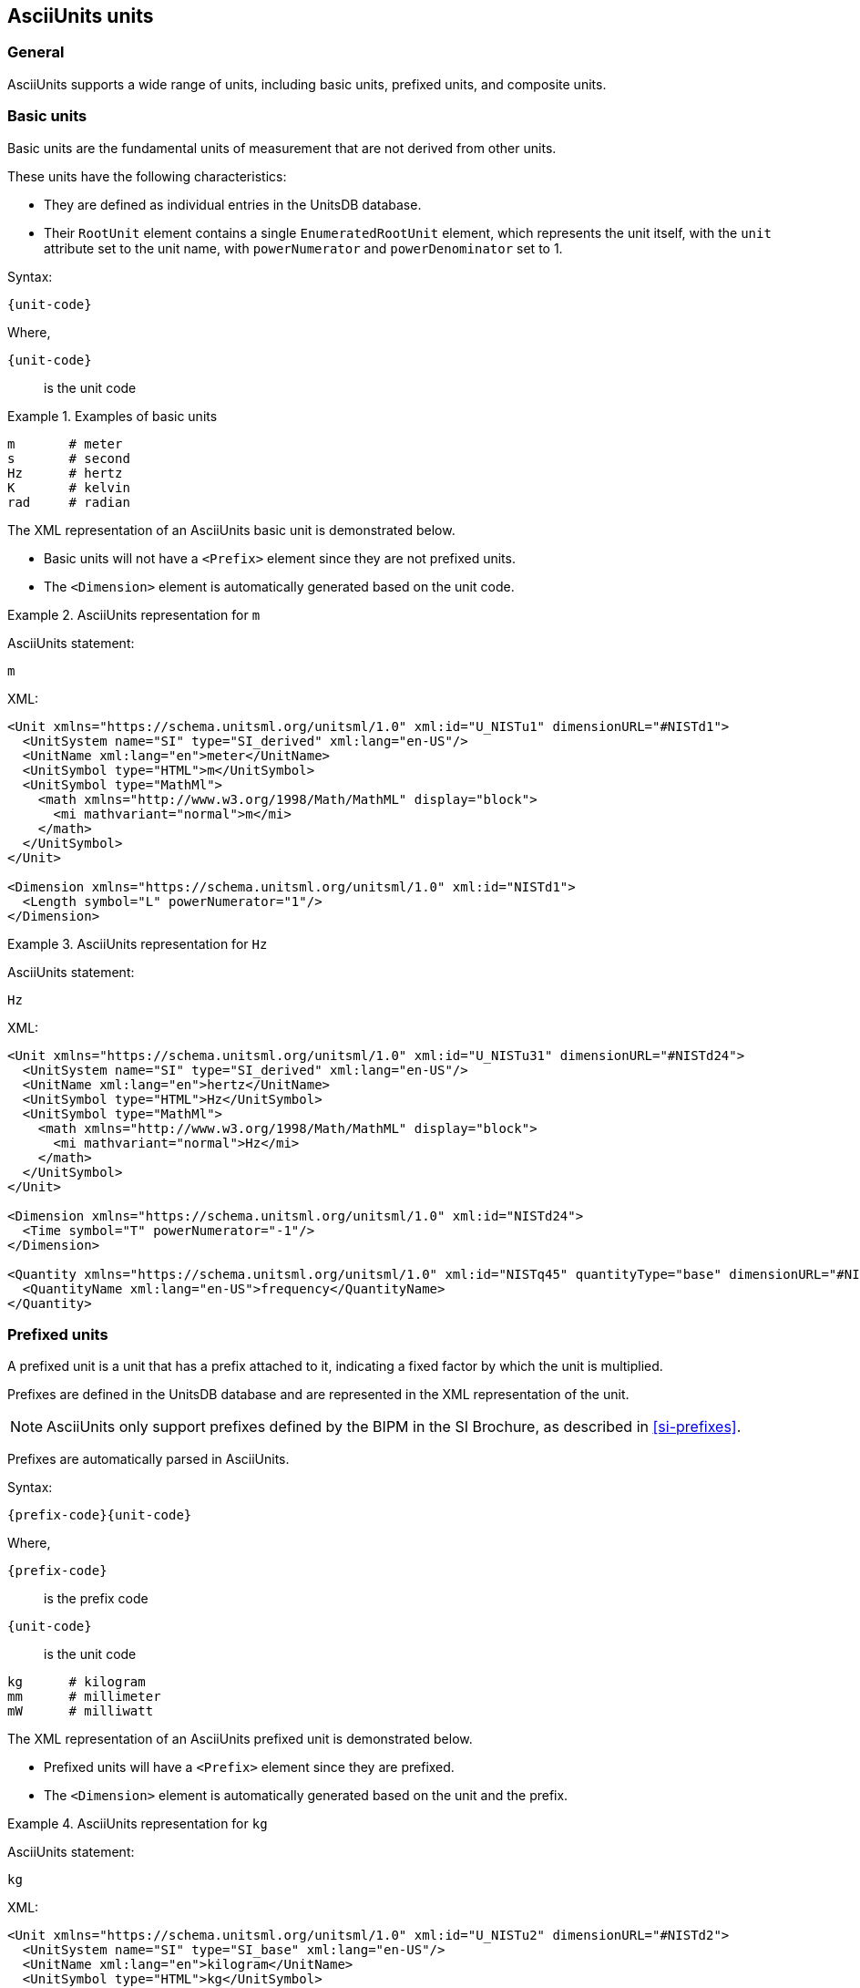 [[asciiunits-units]]
== AsciiUnits units

=== General

AsciiUnits supports a wide range of units, including basic units, prefixed
units, and composite units.

=== Basic units

Basic units are the fundamental units of measurement that are not derived from
other units.

These units have the following characteristics:

* They are defined as individual entries in the UnitsDB database.

* Their `RootUnit` element contains a single `EnumeratedRootUnit` element, which
  represents the unit itself, with the `unit` attribute set to the unit name,
  with `powerNumerator` and `powerDenominator` set to 1.

Syntax:

[source]
----
{unit-code}
----

Where,

`{unit-code}`:: is the unit code

.Examples of basic units
[example]
====
[source]
----
m       # meter
s       # second
Hz      # hertz
K       # kelvin
rad     # radian
----
====

The XML representation of an AsciiUnits basic unit is demonstrated below.

* Basic units will not have a `<Prefix>` element since they are not prefixed
units.

* The `<Dimension>` element is automatically generated based on the unit code.

.AsciiUnits representation for `m`
[example]
====
AsciiUnits statement:

[source,ascii]
----
m
----

XML:

[source,xml]
----
<Unit xmlns="https://schema.unitsml.org/unitsml/1.0" xml:id="U_NISTu1" dimensionURL="#NISTd1">
  <UnitSystem name="SI" type="SI_derived" xml:lang="en-US"/>
  <UnitName xml:lang="en">meter</UnitName>
  <UnitSymbol type="HTML">m</UnitSymbol>
  <UnitSymbol type="MathMl">
    <math xmlns="http://www.w3.org/1998/Math/MathML" display="block">
      <mi mathvariant="normal">m</mi>
    </math>
  </UnitSymbol>
</Unit>

<Dimension xmlns="https://schema.unitsml.org/unitsml/1.0" xml:id="NISTd1">
  <Length symbol="L" powerNumerator="1"/>
</Dimension>
----
====

.AsciiUnits representation for `Hz`
[example]
====
AsciiUnits statement:

[source,ascii]
----
Hz
----

XML:

[source,xml]
----
<Unit xmlns="https://schema.unitsml.org/unitsml/1.0" xml:id="U_NISTu31" dimensionURL="#NISTd24">
  <UnitSystem name="SI" type="SI_derived" xml:lang="en-US"/>
  <UnitName xml:lang="en">hertz</UnitName>
  <UnitSymbol type="HTML">Hz</UnitSymbol>
  <UnitSymbol type="MathMl">
    <math xmlns="http://www.w3.org/1998/Math/MathML" display="block">
      <mi mathvariant="normal">Hz</mi>
    </math>
  </UnitSymbol>
</Unit>

<Dimension xmlns="https://schema.unitsml.org/unitsml/1.0" xml:id="NISTd24">
  <Time symbol="T" powerNumerator="-1"/>
</Dimension>

<Quantity xmlns="https://schema.unitsml.org/unitsml/1.0" xml:id="NISTq45" quantityType="base" dimensionURL="#NISTd24">
  <QuantityName xml:lang="en-US">frequency</QuantityName>
</Quantity>
----
====

=== Prefixed units

A prefixed unit is a unit that has a prefix attached to it, indicating a
fixed factor by which the unit is multiplied.

Prefixes are defined in the UnitsDB database and are represented in the XML
representation of the unit.

NOTE: AsciiUnits only support prefixes defined by the BIPM in the SI Brochure,
as described in <<si-prefixes>>.

Prefixes are automatically parsed in AsciiUnits.

Syntax:

[source]
----
{prefix-code}{unit-code}
----

Where,

`{prefix-code}`:: is the prefix code
`{unit-code}`:: is the unit code

[source]
----
kg      # kilogram
mm      # millimeter
mW      # milliwatt
----

The XML representation of an AsciiUnits prefixed unit is demonstrated below.

* Prefixed units will have a `<Prefix>` element since they are prefixed.

* The `<Dimension>` element is automatically generated based on the unit and the prefix.

.AsciiUnits representation for `kg`
[example]
====
AsciiUnits statement:

[source,ascii]
----
kg
----

XML:

[source,xml]
----
<Unit xmlns="https://schema.unitsml.org/unitsml/1.0" xml:id="U_NISTu2" dimensionURL="#NISTd2">
  <UnitSystem name="SI" type="SI_base" xml:lang="en-US"/>
  <UnitName xml:lang="en">kilogram</UnitName>
  <UnitSymbol type="HTML">kg</UnitSymbol>
  <UnitSymbol type="MathMl">
    <math xmlns="http://www.w3.org/1998/Math/MathML" display="block">
      <mi mathvariant="normal">kg</mi>
    </math>
  </UnitSymbol>
  <RootUnits>
    <EnumeratedRootUnit unit="gram" prefix="k"/>
  </RootUnits>
</Unit>

<Prefix xmlns="https://schema.unitsml.org/unitsml/1.0" prefixBase="10" prefixPower="3" xml:id="NISTp10_3">
  <PrefixName xml:lang="en">kilo</PrefixName>
  <PrefixSymbol type="ASCII">k</PrefixSymbol>
  <PrefixSymbol type="unicode">k</PrefixSymbol>
  <PrefixSymbol type="LaTeX">k</PrefixSymbol>
  <PrefixSymbol type="HTML">k</PrefixSymbol>
</Prefix>

<Dimension xmlns="https://schema.unitsml.org/unitsml/1.0" xml:id="NISTd2">
  <Mass symbol="M" powerNumerator="1"/>
</Dimension>

<Quantity xmlns="https://schema.unitsml.org/unitsml/1.0" xml:id="NISTq2" quantityType="base" dimensionURL="#NISTd2">
  <QuantityName xml:lang="en-US">mass</QuantityName>
</Quantity>
----
====

=== Composite units

==== General

Composite units are units that are derived from two or more basic units
conjoined by a mathematical operation.

Mathematical operations are represented in AsciiUnits using the following
symbols:

* `*` for multiplication
* `/` for division
* `^` for exponentiation
* `sqrt()` for square root
* `()` for grouping

The XML representation of an AsciiUnits composite unit:

* Prefixed units inside the composite will have a `<Prefix>` element.

* The `<Dimension>` element is automatically generated based on the final
mathematical evaluation of the involved units and prefixes.

==== Multiplication

Units are multiplied using `*`

[example]
====
[source]
----
kg*m    # kilogram times meter
----
====

[example]
====
AsciiUnits statement (for ampere times coulomb):

----
A*C
----

XML:

[source,xml]
----
<Unit xmlns="https://schema.unitsml.org/unitsml/1.0" xml:id="U_A.C" dimensionURL="#D_M3I4">
  <UnitSystem name="SI" type="SI_derived" xml:lang="en-US"/>
  <UnitName xml:lang="en">A*C</UnitName>
  <UnitSymbol type="HTML">A&#x22c5;C</UnitSymbol>
  <UnitSymbol type="MathMl">
    <math xmlns="http://www.w3.org/1998/Math/MathML" display="block">
      <mi mathvariant="normal">A</mi>
      <mo>&#x22c5;</mo>
      <mi mathvariant="normal">C</mi>
    </math>
  </UnitSymbol>
  <RootUnits>
    <EnumeratedRootUnit unit="ampere"/>
    <EnumeratedRootUnit unit="coulomb" powerNumerator="1"/>
  </RootUnits>
</Unit>

<Dimension xmlns="https://schema.unitsml.org/unitsml/1.0" xml:id="D_M3I4">
  <Mass symbol="M" powerNumerator="1"/>
  <ElectricCurrent symbol="I" powerNumerator="4"/>
</Dimension>
----
====

==== Division

Units are divided using `/`

[example]
====
AsciiUnits statement (for GHz per volt):

[source]
----
GHz//V
----

XML:

[source,xml]
----
<Unit xmlns="https://schema.unitsml.org/unitsml/1.0" xml:id="U_GHz.V-1" dimensionURL="#D_L-2M-1T2I">
  <UnitSystem name="SI" type="SI_derived" xml:lang="en-US"/>
  <UnitName xml:lang="en">GHz*V^-1</UnitName>
  <UnitSymbol type="HTML">GHz&#x22c5;V<sup>&#x2212;1</sup></UnitSymbol>
  <UnitSymbol type="MathMl">
    <math xmlns="http://www.w3.org/1998/Math/MathML" display="block">
      <mi mathvariant="normal">GHz</mi>
      <mo>&#x22c5;</mo>
      <msup>
        <mrow>
          <mi mathvariant="normal">V</mi>
        </mrow>
        <mrow>
          <mo>&#x2212;</mo>
          <mn>1</mn>
        </mrow>
      </msup>
    </math>
  </UnitSymbol>
  <RootUnits>
    <EnumeratedRootUnit unit="hertz" prefix="G"/>
    <EnumeratedRootUnit unit="volt" powerNumerator="-1"/>
  </RootUnits>
</Unit>

<Prefix xmlns="https://schema.unitsml.org/unitsml/1.0" prefixBase="10" prefixPower="9" xml:id="NISTp10_9">
  <PrefixName xml:lang="en">giga</PrefixName>
  <PrefixSymbol type="ASCII">G</PrefixSymbol>
  <PrefixSymbol type="unicode">G</PrefixSymbol>
  <PrefixSymbol type="LaTeX">G</PrefixSymbol>
  <PrefixSymbol type="HTML">G</PrefixSymbol>
</Prefix>

<Dimension xmlns="https://schema.unitsml.org/unitsml/1.0" xml:id="D_L-2M-1T2I">
  <Length symbol="L" powerNumerator="-2"/>
  <Mass symbol="M" powerNumerator="-1"/>
  <Time symbol="T" powerNumerator="2"/>
  <ElectricCurrent symbol="I" powerNumerator="1"/>
</Dimension>
----
====

==== Grouping

Parentheses define order of operations

[source]
----
K/(kg*m)    # kelvin divided by (kilogram times meter)
J/(kg*K)    # joule per (kilogram kelvin)
----

[example]
====
AsciiUnits statement (for joule per kilogram kelvin):

[source]
----
unitsml(m^(-2))
----

XML:

[source,xml]
----
<Unit xmlns="https://schema.unitsml.org/unitsml/1.0" xml:id="U_m-2" dimensionURL="#D_L-2">
  <UnitSystem name="SI" type="SI_derived" xml:lang="en-US"/>
  <UnitName xml:lang="en">m^-2</UnitName>
  <UnitSymbol type="HTML">m<sup>&#x2212;2</sup></UnitSymbol>
  <UnitSymbol type="MathMl">
    <math xmlns="http://www.w3.org/1998/Math/MathML" display="block">
      <msup>
        <mrow>
          <mi mathvariant="normal">m</mi>
        </mrow>
        <mrow>
          <mo>&#x2212;</mo>
          <mn>2</mn>
        </mrow>
      </msup>
    </math>
  </UnitSymbol>
</Unit>

<Dimension xmlns="https://schema.unitsml.org/unitsml/1.0" xml:id="D_L-2">
  <Length symbol="L" powerNumerator="-2"/>
</Dimension>
----
====

==== Exponents

Syntax:

[source]
----
{unit-code}^{exponent}
----

Where,

`{unit-code}`:: is the unit code
`{exponent}`:: is the exponent

[example]
====
[source]
----
m^2     # square meter
----

XML:

[source,xml]
----
<Unit xmlns="https://schema.unitsml.org/unitsml/1.0" xml:id="U_m2" dimensionURL="#D_L2">
  <UnitSystem name="SI" type="SI_derived" xml:lang="en-US"/>
  <UnitName xml:lang="en">m^2</UnitName>
  <UnitSymbol type="HTML">m<sup>&#x2212;2</sup></UnitSymbol>
  <UnitSymbol type="MathMl">
    <math xmlns="http://www.w3.org/1998/Math/MathML" display="block">
      <msup>
        <mrow>
          <mi mathvariant="normal">m</mi>
        </mrow>
        <mrow>
          <mo>&#x2212;</mo>
          <mn>2</mn>
        </mrow>
      </msup>
    </math>
  </UnitSymbol>
</Unit>

<Dimension xmlns="https://schema.unitsml.org/unitsml/1.0" xml:id="D_L2">
  <Length symbol="L" powerNumerator="2"/>
</Dimension>
----
====

Negative exponents are allowed.

[example]
====
[source]
----
kg^-2     # per kilogram
kg^(-2)   # per kilogram with group
----

XML:

[source,xml]
----
<Unit xmlns="https://schema.unitsml.org/unitsml/1.0" xml:id="U_kg-2" dimensionURL="#D_M-2">
  <UnitSystem name="SI" type="SI_base" xml:lang="en-US"/>
  <UnitName xml:lang="en">kg^-2</UnitName>
  <UnitSymbol type="HTML">kg<sup>&#x2212;2</sup></UnitSymbol>
  <UnitSymbol type="MathMl">
    <math xmlns="http://www.w3.org/1998/Math/MathML" display="block">
      <msup>
        <mrow>
          <mi mathvariant="normal">kg</mi>
        </mrow>
        <mrow>
          <mo>&#x2212;</mo>
          <mn>2</mn>
        </mrow>
      </msup>
    </math>
  </UnitSymbol>
  <RootUnits>
    <EnumeratedRootUnit unit="gram" prefix="k" powerNumerator="-2"/>
  </RootUnits>
</Unit>

<Prefix xmlns="https://schema.unitsml.org/unitsml/1.0" prefixBase="10" prefixPower="3" xml:id="NISTp10_3">
  <PrefixName xml:lang="en">kilo</PrefixName>
  <PrefixSymbol type="ASCII">k</PrefixSymbol>
  <PrefixSymbol type="unicode">k</PrefixSymbol>
  <PrefixSymbol type="LaTeX">k</PrefixSymbol>
  <PrefixSymbol type="HTML">k</PrefixSymbol>
</Prefix>

<Dimension xmlns="https://schema.unitsml.org/unitsml/1.0" xml:id="D_M-2">
  <Mass symbol="M" powerNumerator="-2"/>
</Dimension>
----
====

==== Square root

Using `sqrt()` function.

.Statement with square root on a basic unit
[example]
====
AsciiUnits statement (for square root of hertz):

[source]
----
sqrt(Hz)
----

XML:

[source,xml]
----
<Unit xmlns="https://schema.unitsml.org/unitsml/1.0" xml:id="U_Hz0.5" dimensionURL="#D_T-0.5">
  <UnitSystem name="SI" type="SI_derived" xml:lang="en-US"/>
  <UnitName xml:lang="en">Hz^0.5</UnitName>
  <UnitSymbol type="HTML">Hz<sup>0.5</sup></UnitSymbol>
  <UnitSymbol type="MathMl">
    <math xmlns="http://www.w3.org/1998/Math/MathML" display="block">
      <msup>
        <mrow>
          <mi mathvariant="normal">Hz</mi>
        </mrow>
        <mrow>
          <mn>0.5</mn>
        </mrow>
      </msup>
    </math>
  </UnitSymbol>
</Unit>

<Dimension xmlns="https://schema.unitsml.org/unitsml/1.0" xml:id="D_T-0.5">
  <Time symbol="T" powerNumerator="-0.5"/>
</Dimension>
----
====

.Statement with square root on a prefixed unit
[example]
====
AsciiUnits statement (for square root of millimeter):

[source]
----
sqrt(mm)
----

XML:

[source,xml]
----
<Unit xmlns="https://schema.unitsml.org/unitsml/1.0" xml:id="U_mm0.5" dimensionURL="#D_L0.5">
  <UnitSystem name="SI" type="SI_derived" xml:lang="en-US"/>
  <UnitName xml:lang="en">mm^0.5</UnitName>
  <UnitSymbol type="HTML">mm<sup>0.5</sup></UnitSymbol>
  <UnitSymbol type="MathMl">
    <math xmlns="http://www.w3.org/1998/Math/MathML" display="block">
      <msup>
        <mrow>
          <mi mathvariant="normal">mm</mi>
        </mrow>
        <mrow>
          <mn>0.5</mn>
        </mrow>
      </msup>
    </math>
  </UnitSymbol>
  <RootUnits>
    <EnumeratedRootUnit unit="meter" prefix="m" powerNumerator="0.5"/>
  </RootUnits>
</Unit>

<Prefix xmlns="https://schema.unitsml.org/unitsml/1.0" prefixBase="10" prefixPower="-3" xml:id="NISTp10_-3">
  <PrefixName xml:lang="en">milli</PrefixName>
  <PrefixSymbol type="ASCII">m</PrefixSymbol>
  <PrefixSymbol type="unicode">m</PrefixSymbol>
  <PrefixSymbol type="LaTeX">m</PrefixSymbol>
  <PrefixSymbol type="HTML">m</PrefixSymbol>
</Prefix>

<Dimension xmlns="https://schema.unitsml.org/unitsml/1.0" xml:id="D_L0.5">
  <Length symbol="L" powerNumerator="0.5"/>
</Dimension>
----
====


==== Realized units

Realized composite units are formed by combining more than one basic unit through
the above mentioned operations.


[example]
====
AsciiUnits statement (for joule per kilogram kelvin):

[source]
----
J/kg*K
----

XML:

[source,xml]
----
<Unit xmlns="https://schema.unitsml.org/unitsml/1.0" xml:id="U_NISTu13.u27p10_3e-1/1.u5e-1/1" dimensionURL="#D_L2M0T-2Theta-1">
  <UnitSystem name="SI" type="SI_derived" xml:lang="en-US"/>
  <UnitName xml:lang="en">joule per kilogram kelvin</UnitName>
  <UnitSymbol type="HTML">J&#x22c5;kg<sup>&#x2212;1</sup>&#x22c5;K<sup>&#x2212;1</sup></UnitSymbol>
  <UnitSymbol type="MathMl">
    <math xmlns="http://www.w3.org/1998/Math/MathML" display="block">
      <mi mathvariant="normal">J</mi>
      <mo>&#x22c5;</mo>
      <msup>
        <mrow>
          <mi mathvariant="normal">kg</mi>
        </mrow>
        <mrow>
          <mo>&#x2212;</mo>
          <mn>1</mn>
        </mrow>
      </msup>
      <mo>&#x22c5;</mo>
      <msup>
        <mrow>
          <mi mathvariant="normal">K</mi>
        </mrow>
        <mrow>
          <mo>&#x2212;</mo>
          <mn>1</mn>
        </mrow>
      </msup>
    </math>
  </UnitSymbol>
  <RootUnits>
    <EnumeratedRootUnit unit="joule"/>
    <EnumeratedRootUnit unit="gram" prefix="k" powerNumerator="-1"/>
    <EnumeratedRootUnit unit="kelvin" powerNumerator="-1"/>
  </RootUnits>
</Unit>

<Prefix xmlns="https://schema.unitsml.org/unitsml/1.0" prefixBase="10" prefixPower="3" xml:id="NISTp10_3">
  <PrefixName xml:lang="en">kilo</PrefixName>
  <PrefixSymbol type="ASCII">k</PrefixSymbol>
  <PrefixSymbol type="unicode">k</PrefixSymbol>
  <PrefixSymbol type="LaTeX">k</PrefixSymbol>
  <PrefixSymbol type="HTML">k</PrefixSymbol>
</Prefix>

<Dimension xmlns="https://schema.unitsml.org/unitsml/1.0" xml:id="NISTd40">
  <Length symbol="L" powerNumerator="2"/>
  <Time symbol="T" powerNumerator="-2"/>
  <ThermodynamicTemperature symbol="Theta" powerNumerator="-1"/>
</Dimension>

<Dimension xmlns="https://schema.unitsml.org/unitsml/1.0" xml:id="D_L2M0T-2Theta-1">
  <Length symbol="L" powerNumerator="2"/>
  <Mass symbol="M" powerNumerator="0"/>
  <Time symbol="T" powerNumerator="-2"/>
  <ThermodynamicTemperature symbol="Theta" powerNumerator="-1"/>
</Dimension>
----
====


[[symbol-ambiguity-resolution]]
=== Symbol ambiguity resolution

Multiple units can be represented by the same symbol. This is often differentiated according
to historical or contextual usage, and in some cases they cannot be disambiguated
by the context of the unit.

[example]
====
* `m` can represent _meter_ or _mole_.

* `B` can represent both _bel_ (as in decibel) and _byte_.
====

These units that are associated with multiple symbols are considered to have:

* a primary unit symbol
* one or more alternative unit symbols.

To ensure unambiguous identification of units, AsciiUnits uses unique
identifiers for these ambiguous symbols accross units.

When using a potentially ambiguous symbol, AsciiUnits will attempt to resolve
the ambiguity based on context where possible.

A comprehensive table of ambiguous unit symbols and their disambiguated identifiers
is provided in <<ambiguous-unit-symbols>>.

In UnitsDB, there is a notion of a "prefixed unit", which is a unit that has
a prefix attached to it (marked by `prefixed: true` in the UnitsDB entry).

In case of ambiguity, the interpretation with no prefix is prioritised over the
interpretation as a unit.

Exceptionally, `kg` is decomposed into "kilo-gram" (a unit) rather than treated
as a basic unit, for consistency with other prefixes of grams.

[example]
====
`ct` is interpreted as _hundredweight_, rather than _centi-ton_.
====

Units with multiple symbols have those symbols encoded separately in the UnitsDB
Units' database.

NOTE: While different symbols can be used to reference the same Unit in UnitsML,
the default unit symbol will still apply during presentation of the unit unless
explicitly specified using <<unit-metadata>>.

